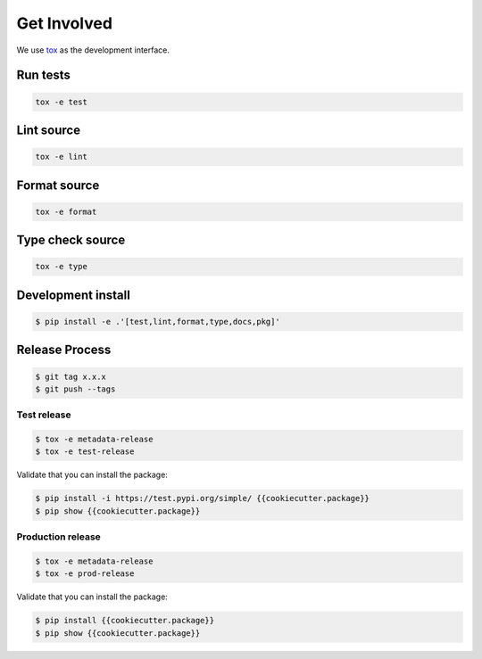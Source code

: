 *************
Get Involved
*************

We use `tox`_ as the development interface.

.. _tox: http://tox.readthedocs.io/

Run tests
---------

.. code-block:: bash

    tox -e test

Lint source
-----------

.. code-block:: bash

    tox -e lint

Format source
-------------

.. code-block:: bash

    tox -e format


Type check source
-----------------

.. code-block:: bash

    tox -e type


Development install
-------------------

.. code-block:: bash

    $ pip install -e .'[test,lint,format,type,docs,pkg]'


Release Process
---------------

.. code-block:: bash

    $ git tag x.x.x
    $ git push --tags

Test release
============

.. code-block:: bash

    $ tox -e metadata-release
    $ tox -e test-release

Validate that you can install the package:

.. code-block:: bash

    $ pip install -i https://test.pypi.org/simple/ {{cookiecutter.package}}
    $ pip show {{cookiecutter.package}}

Production release
==================

.. code-block:: bash

    $ tox -e metadata-release
    $ tox -e prod-release

Validate that you can install the package:

.. code-block:: bash

    $ pip install {{cookiecutter.package}}
    $ pip show {{cookiecutter.package}}
